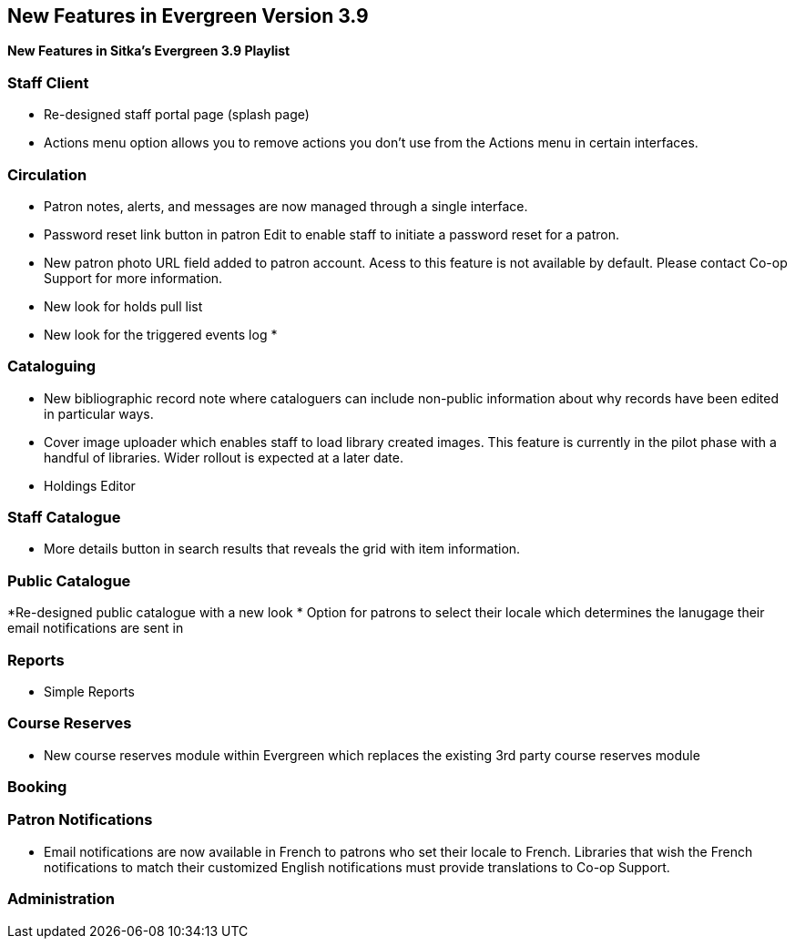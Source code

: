 New Features in Evergreen Version 3.9
-------------------------------------

*New Features in Sitka's Evergreen 3.9 Playlist*

Staff Client
~~~~~~~~~~~~

* Re-designed staff portal page (splash page)
* Actions menu option allows you to remove actions you don't use from the Actions menu in certain interfaces.


Circulation
~~~~~~~~~~~

* Patron notes, alerts, and messages are now managed through a single interface.
* Password reset link button in patron Edit to enable staff to initiate a password reset for a patron.
* New patron photo URL field added to patron account.  Acess to this feature is not available by default.  Please contact Co-op Support for more
information.
* New look for holds pull list
* New look for the triggered events log
* 


Cataloguing
~~~~~~~~~~~

* New bibliographic record note where cataloguers can include non-public information about why records have been edited in particular ways.
* Cover image uploader which enables staff to load library created images.  This feature is currently in the pilot phase with a handful of libraries. 
Wider rollout is expected at a later date.
* Holdings Editor


Staff Catalogue
~~~~~~~~~~~~~~~

* More details button in search results that reveals the grid with item information.



Public Catalogue
~~~~~~~~~~~~~~~~

*Re-designed public catalogue with a new look
* Option for patrons to select their locale which determines the lanugage their email notifications are sent in


Reports
~~~~~~~

* Simple Reports


Course Reserves
~~~~~~~~~~~~~~~	

* New course reserves module within Evergreen which replaces the existing 3rd party course reserves module


Booking
~~~~~~~

Patron Notifications
~~~~~~~~~~~~~~~~~~~~

* Email notifications are now available in French to patrons who set their locale to French.  Libraries that wish the French notifications to match
their customized English notifications must provide translations to Co-op Support.

Administration
~~~~~~~~~~~~~~






